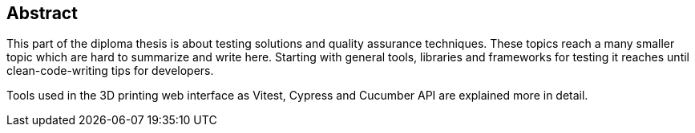 == Abstract
This part of the diploma thesis is about testing solutions and quality assurance techniques. These topics reach a many smaller topic which are hard to summarize and write here. Starting with general tools, libraries and frameworks for testing it reaches until clean-code-writing tips for developers.

Tools used in the 3D printing web interface as Vitest, Cypress and Cucumber API are explained more in detail. 